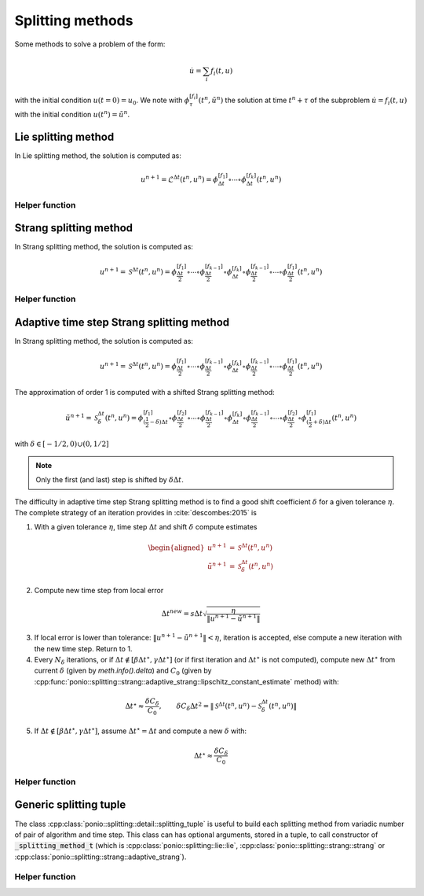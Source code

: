 Splitting methods
=================

Some methods to solve a problem of the form:

.. math::

  \dot{u} = \sum_i f_i(t,u)

with the initial condition :math:`u(t=0)=u_0`. We note with :math:`\phi_{\tau}^{[f_i]}(t^n,\tilde{u}^n)` the solution at time :math:`t^n+\tau` of the subproblem :math:`\dot{u}=f_i(t,u)` with the initial condition :math:`u(t^n)=\tilde{u}^n`.

Lie splitting method
--------------------

In Lie splitting method, the solution is computed as:

.. math::

   u^{n+1} = \mathcal{L}^{\Delta t}(t^n, u^n) = \phi_{\Delta t}^{[f_1]}\circ \cdots \circ \phi_{\Delta t}^{[f_k]} (t^n,u^n)

.. doxygenclass:: ponio::splitting::lie::lie
   :project: ponio
   :members:

Helper function
~~~~~~~~~~~~~~~

.. doxygenfunction:: ponio::splitting::lie::make_lie_tuple
   :project: ponio

Strang splitting method
-----------------------

In Strang splitting method, the solution is computed as:

.. math::

   u^{n+1} = \mathcal{S}^{\Delta t}(t^n, u^n) = \phi_{\frac{\Delta t}{2}}^{[f_1]}\circ \cdots \circ \phi_{\frac{\Delta t}{2}}^{[f_{k-1}]}
              \circ \phi_{\Delta t}^{[f_k]}
              \circ \phi_{\frac{\Delta t}{2}}^{[f_{k-1}]}\circ\cdots\circ \phi_{\frac{\Delta t}{2}}^{[f_1]}
              (t^n,u^n)

.. doxygenclass:: ponio::splitting::strang::strang
   :project: ponio
   :members:

Helper function
~~~~~~~~~~~~~~~

.. doxygenfunction:: ponio::splitting::strang::make_strang_tuple
   :project: ponio


Adaptive time step Strang splitting method
------------------------------------------

In Strang splitting method, the solution is computed as:

.. math::

   u^{n+1} = \mathcal{S}^{\Delta t}(t^n, u^n) = \phi_{\frac{\Delta t}{2}}^{[f_1]}\circ \cdots \circ \phi_{\frac{\Delta t}{2}}^{[f_{k-1}]}
              \circ \phi_{\Delta t}^{[f_k]}
              \circ \phi_{\frac{\Delta t}{2}}^{[f_{k-1}]}\circ\cdots\circ \phi_{\frac{\Delta t}{2}}^{[f_1]}
              (t^n,u^n)

The approximation of order 1 is computed with a shifted Strang splitting method:

.. math::

   \tilde{u}^{n+1} = \mathcal{S}_{\delta}^{\Delta t}(t^n, u^n) = \phi_{(\frac{1}{2}-\delta)\Delta t}^{[f_1]}\circ\phi_{\frac{\Delta t}{2}}^{[f_2]}\circ \cdots \circ \phi_{\frac{\Delta t}{2}}^{[f_{k-1}]}
              \circ \phi_{\Delta t}^{[f_k]}
              \circ \phi_{\frac{\Delta t}{2}}^{[f_{k-1}]}\circ\cdots\circ\phi_{\frac{\Delta t}{2}}^{[f_2]}\circ \phi_{(\frac{1}{2}+\delta)\Delta t}^{[f_1]}
              (t^n,u^n)

with :math:`\delta\in[-1/2, 0)\cup(0,1/2]`

.. note::

   Only the first (and last) step is shifted by :math:`\delta\Delta t`.

.. doxygenclass:: ponio::splitting::strang::adaptive_strang
   :project: ponio
   :members:

The difficulty in adaptive time step Strang splitting method is to find a good shift coefficient :math:`\delta` for a given tolerance :math:`\eta`. The complete strategy of an iteration provides in :cite:`descombes:2015` is

1. With a given tolerance :math:`\eta`, time step :math:`\Delta t` and shift :math:`\delta` compute estimates

.. math::

   \begin{aligned}
      u^{n+1} &= \mathcal{S}^{\Delta t}(t^n, u^n) \\
      \tilde{u}^{n+1} &= \mathcal{S}_{\delta}^{\Delta t}(t^n, u^n)
   \end{aligned}

2. Compute new time step from local error

.. math::

   \Delta t^{new} = s \Delta t \sqrt{\frac{\eta}{\| u^{n+1} - \tilde{u}^{n+1} \|}}

3. If local error is lower than tolerance: :math:`\| u^{n+1} - \tilde{u}^{n+1} \| < \eta`, iteration is accepted, else compute a new iteration with the new time step. Return to 1.
4. Every :math:`N_\delta` iterations, or if :math:`\Delta t\not\in[\beta\Delta t^\star, \gamma\Delta t^\star]` (or if first iteration and :math:`\Delta t^\star` is not computed), compute new :math:`\Delta t^\star` from current :math:`\delta` (given by `meth.info().delta`) and :math:`C_0` (given by :cpp:func:`ponio::splitting::strang::adaptive_strang::lipschitz_constant_estimate` method) with:

.. math::

   \Delta t^\star \approx \frac{\delta C_\delta}{C_0},\qquad \delta C_\delta \Delta t^2 = \| \mathcal{S}^{\Delta t}(t^n, u^n) - \mathcal{S}_\delta^{\Delta t}(t^n, u^n) \|

5. If :math:`\Delta t \not\in [\beta\Delta t^\star, \gamma\Delta t^\star]`, assume :math:`\Delta t^\star=\Delta t` and compute a new :math:`\delta` with:

.. math::

   \Delta t^\star \approx \frac{\delta C_\delta}{C_0}

Helper function
~~~~~~~~~~~~~~~

.. doxygenfunction:: ponio::splitting::strang::make_adaptive_strang_tuple
   :project: ponio

Generic splitting tuple
-----------------------

The class :cpp:class:`ponio::splitting::detail::splitting_tuple` is useful to build each splitting method from variadic number of pair of algorithm and time step. This class can has optional arguments, stored in a tuple, to call constructor of :code:`_splitting_method_t` (which is :cpp:class:`ponio::splitting::lie::lie`, :cpp:class:`ponio::splitting::strang::strang` or :cpp:class:`ponio::splitting::strang::adaptive_strang`).

.. doxygenclass:: ponio::splitting::detail::splitting_tuple
   :project: ponio
   :members:

Helper function
~~~~~~~~~~~~~~~

.. doxygenfunction:: ponio::splitting::detail::make_splitting_from_tuple( std::tuple<Methods_t...> const& meths, std::array<value_t, sizeof...( Methods_t )> const& dts )
   :project: ponio

.. doxygenfunction:: ponio::splitting::detail::make_splitting_from_tuple( std::tuple<Methods_t...> const& meths, std::array<value_t, sizeof...( Methods_t )> const& dts, optional_tuple_t optional_args )
   :project: ponio
